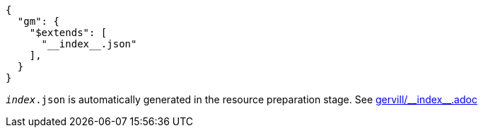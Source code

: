 [source, json]
----
{
  "gm": {
    "$extends": [
      "__index__.json"
    ],
  }
}
----
`__index__.json` is automatically generated in the resource preparation stage.
// suppress inspection "AsciiDocLinkResolve"
See link:gervill/\\__index__.adoc[]